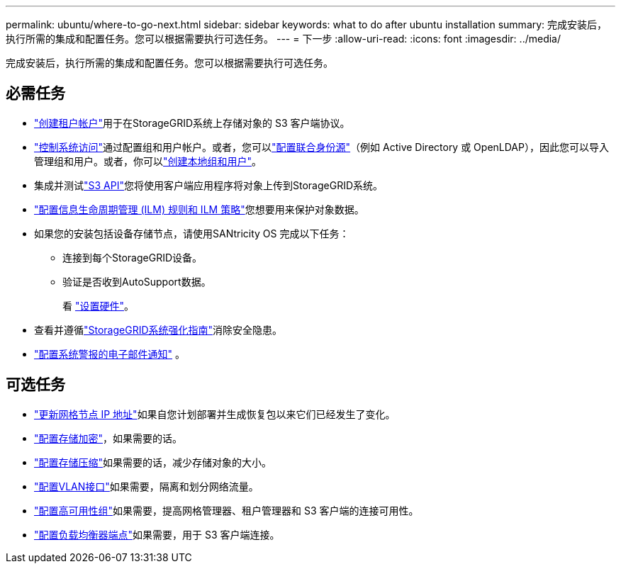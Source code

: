 ---
permalink: ubuntu/where-to-go-next.html 
sidebar: sidebar 
keywords: what to do after ubuntu installation 
summary: 完成安装后，执行所需的集成和配置任务。您可以根据需要执行可选任务。 
---
= 下一步
:allow-uri-read: 
:icons: font
:imagesdir: ../media/


[role="lead"]
完成安装后，执行所需的集成和配置任务。您可以根据需要执行可选任务。



== 必需任务

* link:../admin/managing-tenants.html["创建租户帐户"]用于在StorageGRID系统上存储对象的 S3 客户端协议。
* link:../admin/controlling-storagegrid-access.html["控制系统访问"]通过配置组和用户帐户。或者，您可以link:../admin/using-identity-federation.html["配置联合身份源"]（例如 Active Directory 或 OpenLDAP），因此您可以导入管理组和用户。或者，你可以link:../admin/managing-users.html#create-a-local-user["创建本地组和用户"]。
* 集成并测试link:../s3/configuring-tenant-accounts-and-connections.html["S3 API"]您将使用客户端应用程序将对象上传到StorageGRID系统。
* link:../ilm/index.html["配置信息生命周期管理 (ILM) 规则和 ILM 策略"]您想要用来保护对象数据。
* 如果您的安装包括设备存储节点，请使用SANtricity OS 完成以下任务：
+
** 连接到每个StorageGRID设备。
** 验证是否收到AutoSupport数据。
+
看 https://docs.netapp.com/us-en/storagegrid-appliances/installconfig/configuring-hardware.html["设置硬件"^]。



* 查看并遵循link:../harden/index.html["StorageGRID系统强化指南"]消除安全隐患。
* link:../monitor/email-alert-notifications.html["配置系统警报的电子邮件通知"] 。




== 可选任务

* link:../maintain/changing-ip-addresses-and-mtu-values-for-all-nodes-in-grid.html["更新网格节点 IP 地址"]如果自您计划部署并生成恢复包以来它们已经发生了变化。
* link:../admin/changing-network-options-object-encryption.html["配置存储加密"]，如果需要的话。
* link:../admin/configuring-stored-object-compression.html["配置存储压缩"]如果需要的话，减少存储对象的大小。
* link:../admin/configure-vlan-interfaces.html["配置VLAN接口"]如果需要，隔离和划分网络流量。
* link:../admin/configure-high-availability-group.html["配置高可用性组"]如果需要，提高网格管理器、租户管理器和 S3 客户端的连接可用性。
* link:../admin/configuring-load-balancer-endpoints.html["配置负载均衡器端点"]如果需要，用于 S3 客户端连接。

